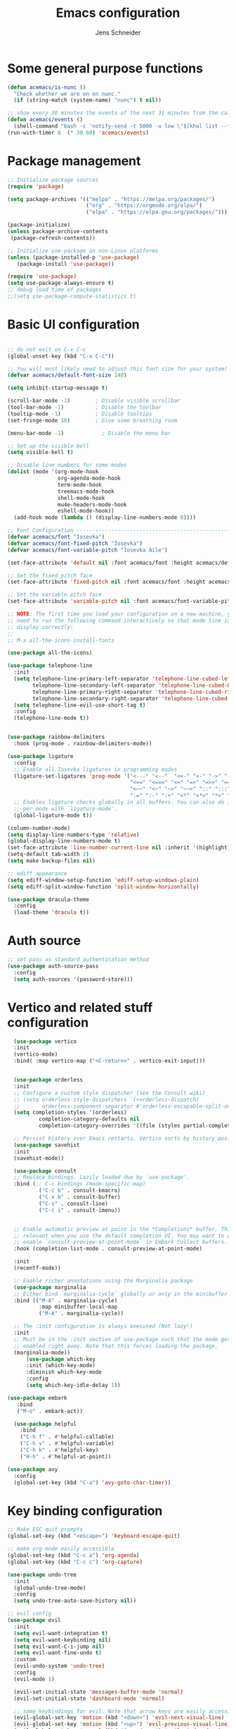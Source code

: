 #+title: Emacs configuration
#+author: Jens Schneider
#+property: header-args :tangle "~/.emacs.d/init.el"

* Some general purpose functions
#+begin_src emacs-lisp
  (defun acemacs/is-nunc ()
    "Check whether we are on on nunc."
    (if (string-match (system-name) "nunc") t nil))

  ;; show every 30 minutes the events of the next 31 minutes from the calendar
  (defun acemacs/events ()
    (shell-command "bash -c 'notify-send -t 5000 -u low \"$(khal list --format \"{start-time} : {title}\" now 31m)\"'"))
  (run-with-timer 0  (* 30 60) 'acemacs/events)
#+end_src
* Package management
 #+begin_src emacs-lisp
;; Initialize package sources
(require 'package)

(setq package-archives '(("melpa" . "https://melpa.org/packages/")
                         ("org" . "https://orgmode.org/elpa/")
                         ("elpa" . "https://elpa.gnu.org/packages/")))

(package-initialize)
(unless package-archive-contents
 (package-refresh-contents))

;; Initialize use-package on non-Linux platforms
(unless (package-installed-p 'use-package)
   (package-install 'use-package))

(require 'use-package)
(setq use-package-always-ensure t)
;; debug load time of packages
;;(setq use-package-compute-statistics t)
#+end_src

* Basic UI configuration
#+begin_src emacs-lisp

  ;; do not exit on C-x C-c
  (global-unset-key (kbd "C-x C-c"))

  ;; You will most likely need to adjust this font size for your system!
  (defvar acemacs/default-font-size 140)

  (setq inhibit-startup-message t)

  (scroll-bar-mode -1)        ; Disable visible scrollbar
  (tool-bar-mode -1)          ; Disable the toolbar
  (tooltip-mode -1)           ; Disable tooltips
  (set-fringe-mode 10)        ; Give some breathing room

  (menu-bar-mode -1)            ; Disable the menu bar

  ;; Set up the visible bell
  (setq visible-bell t)

  ;; Disable line numbers for some modes
  (dolist (mode '(org-mode-hook
                  org-agenda-mode-hook
                  term-mode-hook
                  treemacs-mode-hook
                  shell-mode-hook
                  mu4e-headers-mode-hook
                  eshell-mode-hook))
    (add-hook mode (lambda () (display-line-numbers-mode 0))))

  ;; Font Configuration ----------------------------------------------------------
  (defvar acemacs/font "Iosevka")
  (defvar acemacs/font-fixed-pitch "Iosevka")
  (defvar acemacs/font-variable-pitch "Iosevka Aile")

  (set-face-attribute 'default nil :font acemacs/font :height acemacs/default-font-size)

  ;; Set the fixed pitch face
  (set-face-attribute 'fixed-pitch nil :font acemacs/font :height acemacs/default-font-size)

  ;; Set the variable pitch face
  (set-face-attribute 'variable-pitch nil :font acemacs/font-variable-pitch :height acemacs/default-font-size)

  ;; NOTE: The first time you load your configuration on a new machine, you'll
  ;; need to run the following command interactively so that mode line icons
  ;; display correctly:
  ;;
  ;; M-x all-the-icons-install-fonts

  (use-package all-the-icons)

  (use-package telephone-line
    :init
    (setq telephone-line-primary-left-separator 'telephone-line-cubed-left
          telephone-line-secondary-left-separator 'telephone-line-cubed-hollow-left
          telephone-line-primary-right-separator 'telephone-line-cubed-right
          telephone-line-secondary-right-separator 'telephone-line-cubed-hollow-right)
    (setq telephone-line-evil-use-short-tag t)
    :config
    (telephone-line-mode t))


  (use-package rainbow-delimiters
    :hook (prog-mode . rainbow-delimiters-mode))

  (use-package ligature
    :config
    ;; Enable all Iosevka ligatures in programming modes
    (ligature-set-ligatures 'prog-mode '("<---" "<--"  "<<-" "<-" "->" "-->" "--->" "<->" "<-->" "<--->" "<---->" "<!--"
                                         "<==" "<===" "<=" "=>" "=>>" "==>" "===>" ">=" "<=>" "<==>" "<===>" "<====>" "<!---"
                                         "<~~" "<~" "~>" "~~>" "::" ":::" "==" "!=" "===" "!=="
                                         ":=" ":-" ":+" "<*" "<*>" "*>" "<|" "<|>" "|>" "+:" "-:" "=:" "<******>" "++" "+++"))
    ;; Enables ligature checks globally in all buffers. You can also do it
    ;; per mode with `ligature-mode'.
    (global-ligature-mode t))

  (column-number-mode)
  (setq display-line-numbers-type 'relative)
  (global-display-line-numbers-mode t)
  (set-face-attribute 'line-number-current-line nil :inherit '(highlight))
  (setq-default tab-width 2)
  (setq make-backup-files nil)

  ;; ediff appearance
  (setq ediff-window-setup-function 'ediff-setup-windows-plain)
  (setq ediff-split-window-function 'split-window-horizontally)

  (use-package dracula-theme
    :config
    (load-theme 'dracula t))

#+end_src

* Auth source
#+begin_src emacs-lisp
  ;; set pass as standard authentication method
  (use-package auth-source-pass
    :config
    (setq auth-sources '(password-store)))
#+end_src
* Vertico and related stuff configuration
#+begin_src emacs-lisp
      (use-package vertico
      :init
      (vertico-mode)
      :bind( :map vertico-map ("<C-return>" . vertico-exit-input)))


      (use-package orderless
      :init
      ;; Configure a custom style dispatcher (see the Consult wiki)
      ;; (setq orderless-style-dispatchers '(+orderless-dispatch)
      ;;       orderless-component-separator #'orderless-escapable-split-on-space)
      (setq completion-styles '(orderless)
              completion-category-defaults nil
              completion-category-overrides '((file (styles partial-completion)))))

      ;; Persist history over Emacs restarts. Vertico sorts by history position.
      (use-package savehist
      :init
      (savehist-mode))

      (use-package consult
      ;; Replace bindings. Lazily loaded due by `use-package'.
      :bind (;; C-c bindings (mode-specific-map)
              ("C-c k" . consult-kmacro)
              ("C-x b" . consult-buffer)
              ("C-s" . consult-line)
              ("C-c i" . consult-imenu))


      ;; Enable automatic preview at point in the *Completions* buffer. This is
      ;; relevant when you use the default completion UI. You may want to also
      ;; enable `consult-preview-at-point-mode` in Embark Collect buffers.
      :hook (completion-list-mode . consult-preview-at-point-mode)

      :init
      (recentf-mode))

      ;; Enable richer annotations using the Marginalia package
      (use-package marginalia
      ;; Either bind `marginalia-cycle` globally or only in the minibuffer
      :bind (("M-A" . marginalia-cycle)
              :map minibuffer-local-map
              ("M-A" . marginalia-cycle))

      ;; The :init configuration is always executed (Not lazy!)
      :init
      ;; Must be in the :init section of use-package such that the mode gets
      ;; enabled right away. Note that this forces loading the package.
      (marginalia-mode))
          (use-package which-key
          :init (which-key-mode)
          :diminish which-key-mode
          :config
          (setq which-key-idle-delay 1))

    (use-package embark
       :bind
       ("M-o" . embark-act))

      (use-package helpful
        :bind
        ("C-h f" . #'helpful-callable)
        ("C-h v" . #'helpful-variable)
        ("C-h k" . #'helpful-key)
        ("H-h" . #'helpful-at-point))

    (use-package avy
      :config
      (global-set-key (kbd "C-a") 'avy-goto-char-timer))
#+end_src
* Key binding configuration
#+begin_src emacs-lisp
  ;; Make ESC quit prompts
  (global-set-key (kbd "<escape>") 'keyboard-escape-quit)

  ;; make org-mode easily accessible
  (global-set-key (kbd "C-c a") 'org-agenda)
  (global-set-key (kbd "C-c c") 'org-capture)

  (use-package undo-tree
    :init
    (global-undo-tree-mode)
    :config
    (setq undo-tree-auto-save-history nil))

  ;; evil config
  (use-package evil
    :init
    (setq evil-want-integration t)
    (setq evil-want-keybinding nil)
    (setq evil-want-C-i-jump nil)
    (setq evil-want-fine-undo t)
    :custom
    (evil-undo-system 'undo-tree)
    :config
    (evil-mode 1)

    (evil-set-initial-state 'messages-buffer-mode 'normal)
    (evil-set-initial-state 'dashboard-mode 'normal)

    ;; some keybindings for evil. Note that arrow keys are easily accessible on the UHK
    (evil-global-set-key 'motion (kbd "<down>") 'evil-next-visual-line)
    (evil-global-set-key 'motion (kbd "<up>") 'evil-previous-visual-line)
    (evil-global-set-key 'normal (kbd "C-w <down>") 'evil-window-down)
    (evil-global-set-key 'normal (kbd "C-w <up>") 'evil-window-up)
    (evil-global-set-key 'normal (kbd "C-w <left>") 'evil-window-left)
    (evil-global-set-key 'normal (kbd "C-w <right>") 'evil-window-right)
    (evil-global-set-key 'normal (kbd "H-k") 'evil-window-down)
    (evil-global-set-key 'normal (kbd "H-i") 'evil-window-up)
    (evil-global-set-key 'normal (kbd "H-j") 'evil-window-left)
    (evil-global-set-key 'normal (kbd "H-l") 'evil-window-right)
    (evil-global-set-key 'normal (kbd "H-c") 'evil-window-delete)
    (evil-global-set-key 'normal (kbd "H-v") 'evil-window-vsplit)
    (evil-global-set-key 'normal (kbd "H-s") 'evil-window-split))

  (use-package evil-collection
    :after evil
    :config
    (evil-collection-init))
#+end_src

* Expand region and multiple cursors
#+begin_src emacs-lisp
  (use-package expand-region
   :config
   (global-set-key (kbd "C-=") 'er/expand-region))

  (use-package multiple-cursors
    :config
    (global-set-key (kbd "C->") 'mc/mark-next-like-this)
    (global-set-key (kbd "C-<") 'mc/mark-previous-like-this)
    (global-set-key (kbd "C-c C-<") 'mc/mark-all-like-this))

#+end_src

* Dired
#+begin_src emacs-lisp
  (use-package dired
    :ensure nil
    :commands (dired dired-jump)
    :bind (("C-x C-j" . dired-jump))
    :custom ((dired-listing-switches "-agho --group-directories-first"))
    :config
    (evil-collection-define-key 'normal 'dired-mode-map
      "h" 'dired-single-up-directory
      "l" 'dired-single-buffer))

  (use-package dired-single)

  (use-package all-the-icons-dired
    :hook (dired-mode . all-the-icons-dired-mode))

  (use-package dired-hide-dotfiles
    :hook (dired-mode . dired-hide-dotfiles-mode)
    :config
    (evil-collection-define-key 'normal 'dired-mode-map
      "H" 'dired-hide-dotfiles-mode))
#+end_src

* Email / mu4e
#+begin_src emacs-lisp
    (use-package mu4e
      :commands mu4e
      :defer t
      :ensure nil
      :config
      (make-directory "~/email/posteo" t)
      (make-directory "~/email/ient" t)
      (make-directory "~/email/rwth" t)
      (setq message-send-mail-function 'smtpmail-send-it)
      (setq	user-full-name "Jens Schneider" )
      (setq mu4e-contexts
            `( ,(make-mu4e-context
                 :name "Posteo"
                 :enter-func (lambda () (mu4e-message "Entering Posteo context"))
                 :leave-func (lambda () (mu4e-message "Leaving Posteo context"))
                 ;; we match based on the contact-fields of the message
                 :match-func (lambda (msg)
                               (when msg
                                 (mu4e-message-contact-field-matches msg
                                                                     :to "jens.schneider.ac@posteo.de")))
                 :vars '( ( user-mail-address	   . "jens.schneider.ac@posteo.de"  )
                          ( mu4e-compose-signature-auto-include . nil)
                          ( mu4e-compose-signature . "Dr.-Ing. Jens Schneider\nwww.saturnv.de")
                          ( mu4e-sent-folder      . "/posteo/Sent" )
                          ( mu4e-trash-folder     . "/posteo/Trash" )
                          ( mu4e-drafts-folder    . "/posteo/Drafts" )
                          ( mu4e-refile-folder    . "/posteo/Archive" )
                          ( smtpmail-smtp-user    . "jens.schneider.ac@posteo.de" )
                          ( smtpmail-smtp-server  . "posteo.de")
                          ( smtpmail-smtp-service . 587)
                          (mu4e-maildir-shortcuts . ( ("/posteo/Inbox"   . ?i)
                                                      ("/posteo/Sent"    . ?s)
                                                      ("/posteo/Archive" . ?a)
                                                      ("/posteo/Trash"   . ?t)
                                                      ("/posteo/Drafts"   . ?d) ))))
               ,(make-mu4e-context
                 :name "Rwth"
                 :enter-func (lambda () (mu4e-message "Entering Rwth context"))
                 :leave-func (lambda () (mu4e-message "Leaving Rwth context"))
                 ;; we match based on the contact-fields of the message
                 :match-func (lambda (msg)
                               (when msg
                                 (mu4e-message-contact-field-matches msg
                                                                     :to "jens.schneider1@rwth-aachen.de")))
                 :vars '( ( user-mail-address	   . "jens.schneider1@rwth-aachen.de"  )
                          ( mu4e-sent-folder      . "/rwth/Sent Items" )
                          ( mu4e-trash-folder     . "/rwth/Deleted Items" )
                          ( mu4e-drafts-folder    . "/rwth/Drafts" )
                          ( mu4e-refile-folder    . "/rwth/Archive" )
                          ( smtpmail-smtp-user    . "js199426@rwth-aachen.de" )
                          ( smtpmail-smtp-server  . "mail.rwth-aachen.de")
                          ( smtpmail-smtp-service . 587)
                          (mu4e-maildir-shortcuts . ( ("/rwth/Inbox"         . ?i)
                                                      ("/rwth/Sent Items"    . ?s)
                                                      ("/rwth/Archive"       . ?a)
                                                      ("/rwth/Deleted Items" . ?t)
                                                      ("/rwth/Drafts"         . ?d) ))))
               ,(make-mu4e-context
                 :name "Ient"
                 :enter-func (lambda () (mu4e-message "Entering Ient context"))
                 :leave-func (lambda () (mu4e-message "Leaving Ient context"))
                 ;; we match based on the contact-fields of the message
                 :match-func (lambda (msg)
                               (when msg
                                 (mu4e-message-contact-field-matches msg
                                                                     :to "schneider@ient.rwth-aachen.de")))
                 :vars '( ( user-mail-address	   . "schneider@ient.rwth-aachen.de"  )
                          ( mu4e-compose-signature-auto-include . nil)
                          ( mu4e-compose-signature . "Jens Schneider
      Researcher\n
      IENT – Institut für Nachrichtentechnik
      RWTH Aachen University
      Melatener Str. 23
      52074 Aachen
      schneider@ient.rwth-aachen.de
      www.ient.rwth-aachen.de")
                          ( mu4e-sent-folder      . "/ient/Sent Items" )
                          ( mu4e-trash-folder     . "/ient/Deleted Items" )
                          ( mu4e-drafts-folder    . "/ient/Drafts" )
                          ( mu4e-refile-folder    . "/ient/Archive" )
                          ( smtpmail-smtp-user    . "js199426@ient.rwth-aachen.de" )
                          ( smtpmail-smtp-server  . "mail.rwth-aachen.de")
                          ( smtpmail-smtp-service . 587)
                          (mu4e-maildir-shortcuts . ( ("/ient/Inbox"         . ?i)
                                                      ("/ient/Sent Items"    . ?s)
                                                      ("/ient/Archive"       . ?a)
                                                      ("/ient/Deleted Items" . ?t)
                                                      ("/ient/Drafts"         . ?d) ))))
               ))
      ;; work with mbsync
      (setq mu4e-get-mail-command "mbsync -a") 
      (setq mu4e-change-filenames-when-moving t)

      ;; don't keep message buffers around
      (setq message-kill-buffer-on-exit t)

      ;; set mu4e-view-fields 
      (setq mu4e-view-fields '(:from :to :cc :bcc :subject :date :maildir :tags :attachments :signature :decryption))

      ;; don't show related messages and threads by default. Toggle them with z r and z t
      (setq mu4e-headers-include-related nil)
      (setq mu4e-headers-show-threads nil)
      (setq mml-secure-openpgp-encrypt-to-self 't) 
      (setq mm-sign-option 'guided))

    ;;store org-mode links to messages
    (use-package org-mu4e
      :ensure nil
      :after mu4e
      :config
      ;;store link to message if in header view, not to header query
      (setq org-mu4e-link-query-in-headers-mode nil))
#+end_src

* Org mode configuration
#+begin_src emacs-lisp
  (defun acemacs/org-mode-setup ()
    (org-indent-mode)
    (variable-pitch-mode 1)
    (visual-line-mode 1))

  (defun acemacs/org-font-setup ()
    ;; Replace list hyphen with dot
    (font-lock-add-keywords 'org-mode
                            '(("^ *\\([-]\\) "
                               (0 (prog1 () (compose-region (match-beginning 1) (match-end 1) "•"))))))

    ;; Set faces for heading levels
    (dolist (face '((org-level-1 . 1.2)
                    (org-level-2 . 1.1)
                    (org-level-3 . 1.05)
                    (org-level-4 . 1.0)
                    (org-level-5 . 1.1)
                    (org-level-6 . 1.1)
                    (org-level-7 . 1.1)
                    (org-level-8 . 1.1)))
      (set-face-attribute (car face) nil :font acemacs/font-variable-pitch :weight 'regular :height (cdr face)))

    ;; Ensure that anything that should be fixed-pitch in Org files appears that way
    (set-face-attribute 'org-block nil :foreground nil :background "#23242f" :inherit 'fixed-pitch)
    (set-face-attribute 'org-code nil   :inherit 'fixed-pitch)
    (set-face-attribute 'org-table nil   :inherit 'fixed-pitch)
    (set-face-attribute 'org-verbatim nil :inherit 'fixed-pitch)
    (set-face-attribute 'org-special-keyword nil :inherit '(font-lock-comment-face fixed-pitch))
    (set-face-attribute 'org-meta-line nil :inherit '(font-lock-comment-face fixed-pitch))
    (set-face-attribute 'org-checkbox nil :inherit 'fixed-pitch))

  ;; show todays calendar events, when opening org agenda
  (defun acemacs/agenda-hook ()
    (shell-command "bash -c 'notify-send -t 60000 -u low \"$(khal list --format \"{start-time} : {title}\" today today)\"'"))

  ;; helper function for org-publish. Show the date of a post on the blog sitemap
  (defun acemacs/site-format-entry (entry style project)
      (format "[[file:%s][%s]] --- %s"
              entry
              (org-publish-find-title entry project)
              (format-time-string "%Y-%m-%d" (org-publish-find-date entry project))))

  (use-package org
    :hook
    (org-mode . acemacs/org-mode-setup)
    (org-agenda-mode . acemacs/agenda-hook)
    :ensure t
    :config
    (setq org-ellipsis " ▾")

    (setq org-agenda-start-with-log-mode t)
    (setq org-log-done 'time)
    (setq org-log-into-drawer t)
    (setq org-agenda-span 'day)
    (setq org-agenda-files
          '("~/org/"))

    (require 'org-habit)
    (add-to-list 'org-modules 'org-habit)
    (setq org-habit-graph-column 60)

    (require 'org-protocol)

    (setq org-todo-keywords
          '((sequence "TODO(t)" "NEXT(n)" "ACTIVE(a)" "REVIEW(v)" "WAIT(w)" "|" "DONE(d!)" "CANC(c!)")))

    ;; Save Org buffers after refiling!
    (advice-add 'org-refile :after 'org-save-all-org-buffers)

  (setq org-capture-templates
    '(("g" "general")
        ("gt" "todo" entry (file+headline "~/org/todo.org" "Tasks")
         "* TODO %?\n")
        ("gm" "todo mail" entry (file+headline "~/org/todo.org" "Tasks")
         "* TODO %?\n from %a")
      ("w" "work")
        ("wt" "todo" entry (file+headline "~/org/work.org" "Todo")
         "* TODO %?\n")
      ("t" "tvv")
        ("tt" "todo" entry (file+headline "~/org/todo.org" "Todo")
         "* TODO %?\n")
        ("tm" "todo mail" entry (file+headline "~/org/tvv.org" "Inbox")
         "* TODO %?\n from %a")
      ))

    (setq org-tag-alist
      '((:startgroup)
         ; Put mutually exclusive tags here
         (:endgroup)
         ("@home" . ?H)
         ("@work" . ?W)
         ("@tvv" .  ?T)
         ("@others" . ?O)
         ("idea" . ?i)))

    (setq org-html-doctype "html5"
          org-html-htmlize-output-type 'css)

    (setq org-publish-project-alist
        '(("orgfiles_blog"
           :base-directory "~/Documents/workspace/website/org"
           :base-extension "org"
           :publishing-directory "/ssh:labora:~/Dokumente/website/posts"
           :publishing-function org-html-publish-to-html
           :headline-levels 3
           :section-numbers nil
           :with-toc nil
           :with-date t
           :auto-sitemap t
           :sitemap-filename "blog.org"
           :sitemap-title "Blog"
           :sitemap-sort-files anti-chronologically
           :sitemap-format-entry acemacs/site-format-entry
           :sitemap-file-entry-format "%d - %t"
           :html-head "<link rel=\"stylesheet\" type=\"text/css\" href=\"../org-style.css\" />
                       <link rel=\"stylesheet\" type=\"text/css\" href=\"../custom_style.css\" />
                       <link rel=\"stylesheet\" type=\"text/css\" href=\"../fonts/webfont-iosevka-5.0.1/iosevka.css\" />
                       <link rel=\"stylesheet\" type=\"text/css\" href=\"../fonts/webfont-iosevka-aile-4.0.0/iosevka-aile.css\" />"
           :html-postamble nil)

          ("images_blog"
           :base-directory "~/Documents/workspace/website/org/img"
           :base-extension "jpg\\|gif\\|png"
           :publishing-directory "/ssh:labora:~/Dokumente/website/posts/img"
           :publishing-function org-publish-attachment)

          ("blog" :components ("orgfiles_blog" "images_blog" ))))

    (org-babel-do-load-languages
     'org-babel-load-languages
     '((emacs-lisp . t)
       (matlab . t)
       (latex . t)))

    (acemacs/org-font-setup))

  (use-package org-bullets
    :after org
    :hook (org-mode . org-bullets-mode)
    :custom
    (org-bullets-bullet-list '("◉" "○" "●" "○" "●" "○" "●")))

  (use-package htmlize)

  (use-package org-download
  :after org)

  (use-package org-tree-slide
    :defer t)
#+end_src

* Org roam
#+begin_src emacs-lisp
  (use-package org-roam
    :config
    (require 'org-roam-protocol)
    (setq org-id-extra-files (org-roam--list-files-find "find" org-roam-directory))
    :init
    (setq org-roam-v2-ack t)
    :custom
    (org-roam-directory "~/org/notes")
    :bind
    (   (("C-c n l" . org-roam-buffer-toggle)
         ("C-c n f" . org-roam-node-find)
         ("C-c n g" . org-roam-graph)
         ("C-c n i" . org-roam-node-insert)
         ("C-c n I" . org-roam-insert-immediate))))

  (use-package org-roam-ui
    :after org-roam
    :config
    (setq org-roam-ui-sync-theme t
          org-roam-ui-follow t
          org-roam-ui-update-on-save t
          org-roam-ui-open-on-start t))
#+end_src
* Completion and snippets
#+begin_src emacs-lisp

  ;; (use-package corfu
  ;;   ;; TAB-and-Go customizations
  ;;   :config 
  ;;   (setq tab-always-indent 'complete)
  ;;   :custom
  ;;   (corfu-cycle t)             ;; Enable cycling for `corfu-next/previous'
  ;;   (corfu-preselect-first nil) ;; Disable candidate preselection
  ;;   (corfu-auto t )

  ;;   :init
  ;;   (global-corfu-mode))


  ;; (use-package kind-icon
  ;;   :ensure t
  ;;   :after corfu
  ;;   :custom
  ;;   (kind-icon-default-face 'corfu-default))


  (use-package cape
    :init
    (add-to-list 'completion-at-point-functions #'cape-dabbrev)
    (add-to-list 'completion-at-point-functions #'cape-file))

  ;; append yasnippet support as described in the following link
  ;; https://www.reddit.com/r/emacs/comments/3r9fic/best_practicestip_for_companymode_andor_yasnippet/
  (defvar company-mode/enable-yas t "Enable yasnippet for all backends.")
  (defun company-mode/backend-with-yas (backend)
    (if (or (not company-mode/enable-yas) (and (listp backend) (member 'company-yasnippet backend)))
        backend
      (append (if (consp backend) backend (list backend))
              '(:with company-yasnippet))))

  (use-package company
    :demand t
    :bind (:map company-active-map
                ("<tab>" . company-complete-selection)
                ("<down>" . company-select-next))
    :custom
    (company-minimum-prefix-length 1)
    (company-idle-delay 0.1)
    :config
    (global-set-key (kbd "TAB") #'company-indent-or-complete-common)
    :hook
    (prog-mode . company-mode))

  ;;  (use-package company-bibtex
  ;;    :after company
  ;;    :config
  ;;    (setq company-bibtex-bibliography "/home/urbi/Documents/diss/references.bib")
  ;;    (add-to-list 'company-backends 'company-bibtex))
  ;;
  ;;  (use-package company-lua
  ;;    :config
  ;;    (add-to-list 'company-backends 'company-lua))

  ;; (setq company-backends (mapcar #'company-mode/backend-with-yas company-backends))

  (use-package company-box
    :hook (company-mode . company-box-mode))

  ;; snippets and advanced syntax checking
  (use-package yasnippet
    :config
    (yas-global-mode))

  (use-package yasnippet-snippets
    :after yasnippet)
#+end_src
* Programming / Development
** General
#+begin_src emacs-lisp
  (defun base64-encode-region-prefix-arg (&rest _args)
    "Pass prefix arg as third arg to `base64-encode-region'."
    (interactive "r\nP"))
  (advice-add 'base64-encode-region :before #'base64-encode-region-prefix-arg)

  (setq comint-terminfo-terminal "xterm-256color")

  (defun endless/colorize-compilation ()
    "Colorize from `compilation-filter-start' to `point'."
    (let ((inhibit-read-only t))
      (ansi-color-apply-on-region
       compilation-filter-start (point))))

  (add-hook 'compilation-filter-hook
            #'endless/colorize-compilation)

  (defun copy-line-path ()
    (interactive)
    (kill-new (concat (file-relative-name buffer-file-name (projectile-project-root)) ":" (number-to-string (line-number-at-pos)))))

#+end_src
** GUD
#+begin_src emacs-lisp
  ;; keep it here, however atm I don't like it
  ;; (defvar gud-overlay
  ;;   (let* ((ov (make-overlay (point-min) (point-min))))
  ;;     (overlay-put ov 'face 'secondary-selection)
  ;;     ov)
  ;;   "Overlay variable for GUD highlighting.")

  ;; (defadvice gud-display-line (after my-gud-highlight act)
  ;;   "Highlight current line."
  ;;   (let* ((ov gud-overlay)
  ;;          (bf (gud-find-file true-file)))
  ;;     (with-current-buffer bf
  ;;       (move-overlay ov (line-beginning-position) (line-beginning-position 2)
  ;;     ;;(move-overlay ov (line-beginning-position) (line-end-position)
  ;;                     (current-buffer)))))

  ;; (defun gud-kill-buffer ()
  ;;   (if (derived-mode-p 'gud-mode)
  ;;       (delete-overlay gud-overlay)))

  ;; (add-hook 'kill-buffer-hook 'gud-kill-buffer)
#+end_src
** Projectile
#+begin_src emacs-lisp

  (defun my-projectile-project-find-function (dir)
    (let ((root (projectile-project-root dir)))
      (and root (cons 'transient root))))

  (use-package projectile
    :diminish projectile-mode
    :demand t
    :config (projectile-mode)
    :custom ((projectile-completion-system 'ivy))
    :bind-keymap
    ("C-c p" . projectile-command-map)
    :init
    (setq projectile-switch-project-action #'projectile-dired)
    (with-eval-after-load 'project
      (add-to-list 'project-find-functions 'my-projectile-project-find-function)))

  (use-package projectile-ripgrep
    :after projectile)
#+end_src
** Cmake
#+begin_src emacs-lisp
    (use-package cmake-mode
        :defer t)
#+end_src
** Magit and forge
#+begin_src emacs-lisp
  (use-package magit
    :defer t
    :hook
    (magit-mode . visual-line-mode)
    :custom
    (magit-blame-echo-style 'headings)
    (magit-display-buffer-function #'magit-display-buffer-same-window-except-diff-v1)
    (magit-diff-refine-hunk t))

  ;; work with gitlab forges
  (use-package forge
    :after magit
    :init
    (setq forge-add-default-bindings nil)
    :config
    (add-to-list 'forge-alist '("git.rwth-aachen.de" "git.rwth-aachen.de/api/v4" "git.rwth-aachen.de" forge-gitlab-repository))
    (add-to-list 'forge-alist '("gitlab.mainconcept.com" "gitlab.mainconcept.com/api/v4" "gitlab.mainconcept.com" forge-gitlab-repository))
    (add-to-list 'forge-alist '("github.com" "api.github.com" "github.com" forge-github-repository)))
#+end_src
** eglot
#+begin_src emacs-lisp
  ;; (use-package eglot
  ;;   :init
  ;;   (setq-default eglot-workspace-configuration '((:gopls . (:usePlaceholders t))))
  ;;   :config
  ;;   (add-to-list 'eglot-server-programs '(tex-mode . ("digestif")))
  ;;   ;; this was somehow required when running eglot in some Go projects
  ;;   (setq max-specpdl-size 32000)
  ;;   (setq max-lisp-eval-depth 8000)
  ;;   (set-face-attribute 'eglot-highlight-symbol-face nil :underline t)
  ;;   :hook
  ;;   ((LaTeX-mode . eglot-ensure)
  ;;    (c++-mode . eglot-ensure)
  ;;    (c-mode . eglot-ensure)
  ;;    (go-mode . eglot-ensure)
  ;;    (sh-mode . eglot-ensure)
  ;;    ))


  (use-package lsp-mode
    :init
    ;; set prefix for lsp-command-keymap (few alternatives - "C-l", "C-c l")
    (setq lsp-keymap-prefix "C-c l")
    (setq gc-cons-threshold 100000000)
    (setq read-process-output-max (* 1024 1024)) ;; 1mb
    :config
    (setq lsp-pylsp-plugins-jedi-use-pyenv-environment t)
    :hook (;; replace XXX-mode with concrete major-mode(e. g. python-mode)
           (go-mode . lsp)
           (c++-mode . lsp)
           (typescript-mode . lsp)
           (vue-mode . lsp)
           (python-mode . lsp)
           ;; if you want which-key integration
           (lsp-mode . lsp-enable-which-key-integration))
    :commands lsp)
  ;; optionally if you want to use debugger
  (use-package dap-mode
    :config
    (require 'dap-dlv-go)
    (require 'dap-gdb-lldb)
    (require 'dap-python)
    (setq dap-python-debugger 'debugpy)
    (dap-register-debug-template
     "Python :: Run pytest (at point)"
     (list :type "python-test-at-point"
           :args ""
           :program nil
           :module "pytest"
           :request "launch"
           :name "Python :: Run pytest (at point)")))

  (use-package lsp-ui)
  (use-package lsp-latex)

  ;; (use-package lsp-pyright
  ;;  :ensure t
  ;;  :custom
  ;;  (lsp-pyright-multi-root nil)
  ;;  :hook (python-mode . (lambda ()
  ;;                          (require 'lsp-pyright)
  ;;                          (lsp))))  ; or lsp-deferred



#+end_src
** tree-sitter
#+begin_src emacs-lisp
  (use-package tree-sitter-langs)

  (use-package tree-sitter
    :config
    (global-tree-sitter-mode)
    :hook
    (tree-sitter-after-on . tree-sitter-hl-mode))
#+end_src

** c/c++
#+begin_src emacs-lisp
  (use-package c++-mode
    :init
    (add-to-list 'auto-mode-alist '("\\.inl\\'" . c++-mode))
    :defer t
    :ensure nil)

  (use-package c-mode
    :defer t
    :ensure nil)

  (use-package ccls
    :hook ((c-mode c++-mode objc-mode cuda-mode) .
      (lambda () (require 'ccls) (lsp))))
#+end_src
** python
#+begin_src emacs-lisp
  (use-package elpy
      :defer t
      :custom
      (elpy-formatter "black")
      (elpy-rpc-timeout 10)
      :init
      (advice-add 'python-mode :before 'elpy-enable))
      :config
      (setq python-shell-interpreter "ipython")
      (setq python-shell-interpreter-args "-i --simple-prompt")

  (use-package pyenv-mode
    :defer t)
#+end_src

** Jupyter notebook interaction
#+begin_src emacs-lisp
  (use-package ein
    :defer t)
#+end_src
** Yaml
#+begin_src emacs-lisp
   (use-package yaml-mode
     :hook
     ('yaml-mode . (lambda () (add-hook 'before-save-hook #'whitespace-cleanup nil 'local))))
   (use-package k8s-mode
     :ensure t
     :hook (k8s-mode . yas-minor-mode))
#+end_src
** LaTeX
#+begin_src emacs-lisp
    (use-package tex
      :defer t
      :ensure auctex
      :hook
      (LaTeX-mode . (lambda () (flyspell-mode)))
      :config
      (TeX-source-correlate-mode)
      :custom
      (TeX-command-extra-options "--shell-escape")
      (TeX-source-correlate-start-server t))

    ;; ivy bibtex
    (use-package ivy-bibtex
      :commands
      (ivy-bibtex)
      :custom
      (bibtex-completion-bibliography "~/Documents/diss/references.bib"))
  ;; tikz
(use-package tikz)
#+end_src
** Lua
Use lua5.3 for now, as e.g. the "see" package works only for lua5.3
#+begin_src emacs-lisp
  (use-package lua-mode
    :config
    (setenv "LUA_PATH"
            "/usr/share/lua/5.3/?.lua;/usr/share/lua/5.3/?/init.lua;/usr/lib/lua/5.3/?.lua;/usr/lib/lua/5.3/?/init.lua;./?.lua;./?/init.lua;/home/urbi/.luarocks/share/lua/5.3/?.lua;/home/urbi/.luarocks/share/lua/5.3/?/init.lua")
    (setenv "LUA_CPATH"
            "/usr/lib/lua/5.3/?.so;/usr/lib/lua/5.3/loadall.so;./?.so;/home/urbi/.luarocks/lib/lua/5.3/?.so")
    (setq lua-default-application "lua5.3")
    )
#+end_src
** Nix 
#+begin_src emacs-lisp
  (use-package nix-mode)
#+end_src emacs-lisp
** Go
#+begin_src emacs-lisp
  (use-package go-mode
     :hook
     ('go-mode . (lambda () (add-hook 'before-save-hook #'lsp-format-buffer nil 'local))))
  (use-package go-dlv)
#+end_src

** Webdev
#+begin_src emacs-lisp
  (use-package typescript-mode)
  (use-package vue-mode)
#+end_src

** Formatting 
#+begin_src emacs-lisp
(use-package format-all)
#+end_src
** Vterm
#+begin_src emacs-lisp
  (use-package vterm
     :init
     (require 'sh-script)
     :config
     ;; see https://www.reddit.com/r/emacs/comments/op4fcm/send_command_to_vterm_and_execute_it/
     ;; sh-send-line-or-region-and-step
     (defun acemacs/vterm-execute-current-line ()
        "Insert text of current line in vterm and execute."
        (interactive)
        (let (from to end)
            (if (use-region-p)
                (setq from (region-beginning)
                    to (region-end)
                    end to)
            (setq from (line-beginning-position)
                    to (line-end-position)
                    end (1+ to)))
            (setq command (buffer-substring from to))
            (let ((buf (current-buffer)))
            (unless (get-buffer vterm-buffer-name)
                (vterm-other-window))
            (display-buffer vterm-buffer-name t)
            (switch-to-buffer-other-window vterm-buffer-name)
            (vterm--goto-line -1)
            (vterm-send-string command t)
            (vterm-send-return)
            (switch-to-buffer-other-window buf)
            )))
      :bind (:map sh-mode-map ("C-c C-n" . acemacs/vterm-execute-current-line)))

  (use-package terminal-here
    :config
    (setq terminal-here-linux-terminal-command 'alacritty))
#+end_src
* Spell checking
#+begin_src emacs-lisp
  (use-package ispell
    :ensure nil
    :config
    (setq ispell-dictionary "combined")
    (setq ispell-program-name "hunspell")
    (setq ispell-local-dictionary-alist '(("combined" "[[:alpha:]]" "[^[:alpha:]]" "[']" nil ("-d" "en_US,de_DE") nil utf-8)))
    ;; new variable `ispell-hunspell-dictionary-alist' is defined in Emacs
    ;; If it's nil, Emacs tries to automatically set up the dictionaries.
    (when (boundp 'ispell-hunspell-dictionary-alist)
      (setq ispell-hunspell-dictionary-alist ispell-local-dictionary-alist)))
#+end_src

* Start server
#+begin_src emacs-lisp
  (server-start)
#+end_src
